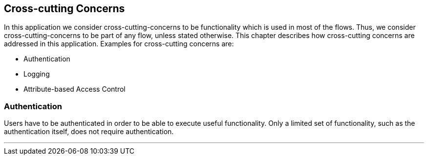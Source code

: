== Cross-cutting Concerns

In this application we consider cross-cutting-concerns to be functionality which is used in most of the flows.
Thus, we consider cross-cutting-concerns to be part of any flow, unless stated otherwise.
This chapter describes how cross-cutting concerns are addressed in this application.
Examples for cross-cutting concerns are:

* Authentication
* Logging
* Attribute-based Access Control

=== Authentication

Users have to be authenticated in order to be able to execute useful functionality.
Only a limited set of functionality, such as the authentication itself, does not require authentication.

---